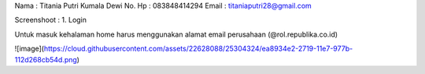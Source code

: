 Nama   : Titania Putri Kumala Dewi
No. Hp : 083848414294
Email  : titaniaputri28@gmail.com

Screenshoot :
1. Login

Untuk masuk kehalaman home harus menggunakan alamat email perusahaan (@rol.republika.co.id)

![image](https://cloud.githubusercontent.com/assets/22628088/25304324/ea8934e2-2719-11e7-977b-112d268cb54d.png)
